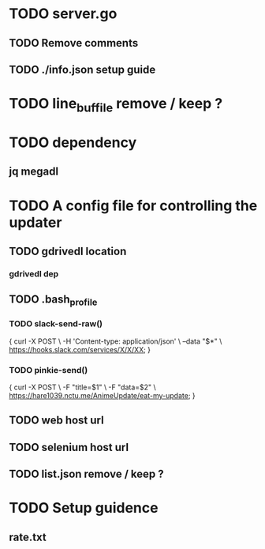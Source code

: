 * TODO server.go
** TODO Remove comments
** TODO ./info.json setup guide
* TODO line_buf_file remove / keep ?
* TODO dependency
** jq megadl
* TODO A config file for controlling the updater
** TODO gdrivedl location
*** gdrivedl dep 
** TODO .bash_profile
*** TODO slack-send-raw()
{
    curl -X POST                             \
         -H 'Content-type: application/json' \
         --data "$*"                         \
	 https://hooks.slack.com/services/X/X/XX;
}

*** TODO pinkie-send()
{
    curl -X POST          \
	 -F "title=$1"    \
	 -F "data=$2"     \
	 https://hare1039.nctu.me/AnimeUpdate/eat-my-update;
}

** TODO web host url
** TODO selenium host url
** TODO list.json remove / keep ?
* TODO Setup guidence 
** rate.txt
